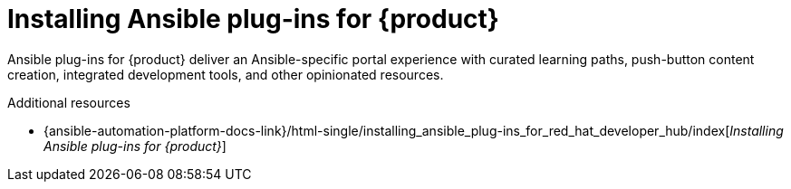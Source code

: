 :_mod-docs-content-type: CONCEPT

= Installing Ansible plug-ins for {product}

Ansible plug-ins for {product} deliver an Ansible-specific portal experience with curated learning paths,
push-button content creation, integrated development tools, and other opinionated resources.

.Additional resources

* {ansible-automation-platform-docs-link}/html-single/installing_ansible_plug-ins_for_red_hat_developer_hub/index[_Installing Ansible plug-ins for {product}_]

